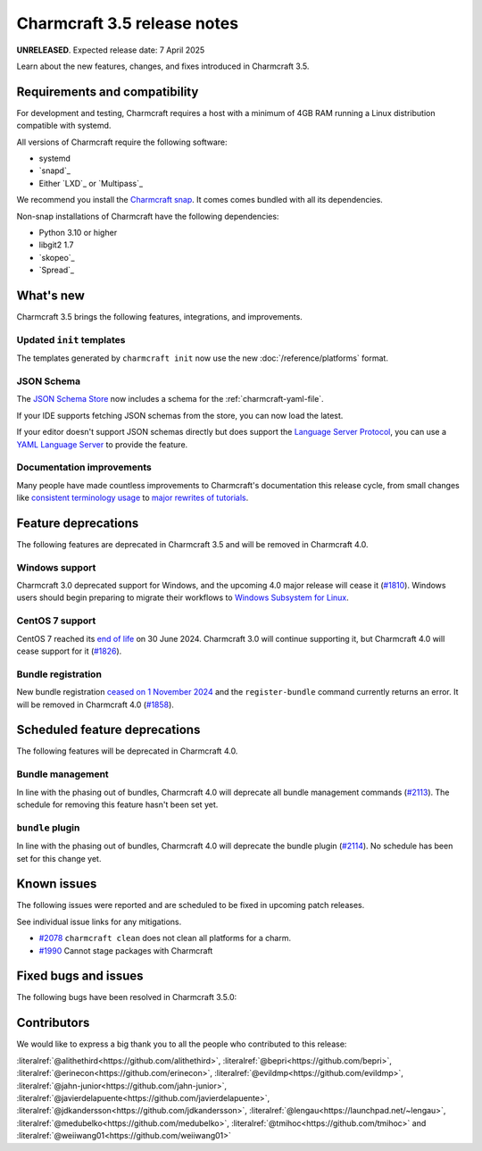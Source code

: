 Charmcraft 3.5 release notes
============================

**UNRELEASED**. Expected release date: 7 April 2025

Learn about the new features, changes, and fixes introduced in Charmcraft 3.5.


Requirements and compatibility
------------------------------

For development and testing, Charmcraft requires a host with a minimum of 4GB RAM
running a Linux distribution compatible with systemd.

All versions of Charmcraft require the following software:

- systemd
- `snapd`_
- Either `LXD`_ or `Multipass`_

We recommend you install the `Charmcraft snap <https://snapcraft.io/charmcraft>`_. It
comes comes bundled with all its dependencies.

Non-snap installations of Charmcraft have the following dependencies:

- Python 3.10 or higher
- libgit2 1.7
- `skopeo`_
- `Spread`_


What's new
----------

Charmcraft 3.5 brings the following features, integrations, and improvements.


Updated ``init`` templates
~~~~~~~~~~~~~~~~~~~~~~~~~~

The templates generated by ``charmcraft init`` now use the new
:doc:`/reference/platforms` format.


JSON Schema
~~~~~~~~~~~

The `JSON Schema Store <https://schemastore.org>`_ now includes a schema for the
:ref:`charmcraft-yaml-file`.

If your IDE supports fetching JSON schemas from the store, you can now load the latest.

.. image:: /_static/assets/json-schema-example-light.webp
   :width: 451
   :alt: A charmcraft.yaml file open in kate editor showing the mouseover hint for the parts key.

If your editor doesn't support JSON schemas directly but does support the
`Language Server Protocol <https://microsoft.github.io/language-server-protocol/>`_,
you can use a `YAML Language Server <https://snapcraft.io/yaml-language-server>`_
to provide the feature.


Documentation improvements
~~~~~~~~~~~~~~~~~~~~~~~~~~

Many people have made countless improvements to Charmcraft's documentation this release
cycle, from small changes like
`consistent terminology usage <https://github.com/canonical/charmcraft/pull/2169>`_ to
`major rewrites of tutorials <https://github.com/canonical/charmcraft/pull/2085>`_.


Feature deprecations
--------------------

The following features are deprecated in Charmcraft 3.5 and will be removed in
Charmcraft 4.0.


Windows support
~~~~~~~~~~~~~~~

Charmcraft 3.0 deprecated support for Windows, and the upcoming 4.0 major release will
cease it (`#1810 <https://github.com/canonical/charmcraft/issues/1810>`_).
Windows users should begin preparing to migrate their workflows to `Windows Subsystem
for Linux <https://ubuntu.com/desktop/wsl>`_.


CentOS 7 support
~~~~~~~~~~~~~~~~

CentOS 7 reached its `end of life
<https://www.redhat.com/en/topics/linux/centos-linux-eol>`_ on 30 June 2024. Charmcraft
3.0 will continue supporting it, but Charmcraft 4.0 will cease support for it
(`#1826 <https://github.com/canonical/charmcraft/issues/1826>`_).


Bundle registration
~~~~~~~~~~~~~~~~~~~

New bundle registration `ceased on 1 November 2024
<https://discourse.charmhub.io/t/15344>`_ and the ``register-bundle`` command currently
returns an error. It will be removed in Charmcraft 4.0 (`#1858
<https://github.com/canonical/charmcraft/issues/1858>`_).


Scheduled feature deprecations
------------------------------

The following features will be deprecated in Charmcraft 4.0.


Bundle management
~~~~~~~~~~~~~~~~~

In line with the phasing out of bundles, Charmcraft 4.0 will deprecate all bundle
management commands (`#2113 <https://github.com/canonical/charmcraft/issues/2113>`_).
The schedule for removing this feature hasn't been set yet.


``bundle`` plugin
~~~~~~~~~~~~~~~~~

In line with the phasing out of bundles, Charmcraft 4.0 will deprecate the bundle plugin
(`#2114 <https://github.com/canonical/charmcraft/issues/2114>`_). No schedule has been
set for this change yet.


Known issues
------------

The following issues were reported and are scheduled to be fixed in upcoming
patch releases.

See individual issue links for any mitigations.

- `#2078 <https://github.com/canonical/charmcraft/issues/2078>`_
  ``charmcraft clean`` does not clean all platforms for a charm.
- `#1990 <https://github.com/canonical/charmcraft/issues/1990>`_ Cannot stage
  packages with Charmcraft


Fixed bugs and issues
---------------------

The following bugs have been resolved in Charmcraft 3.5.0:

Contributors
------------

We would like to express a big thank you to all the people who contributed to
this release:

:literalref:`@alithethird<https://github.com/alithethird>`,
:literalref:`@bepri<https://github.com/bepri>`,
:literalref:`@erinecon<https://github.com/erinecon>`,
:literalref:`@evildmp<https://github.com/evildmp>`,
:literalref:`@jahn-junior<https://github.com/jahn-junior>`,
:literalref:`@javierdelapuente<https://github.com/javierdelapuente>`,
:literalref:`@jdkandersson<https://github.com/jdkandersson>`,
:literalref:`@lengau<https://launchpad.net/~lengau>`,
:literalref:`@medubelko<https://github.com/medubelko>`,
:literalref:`@tmihoc<https://github.com/tmihoc>` and
:literalref:`@weiiwang01<https://github.com/weiiwang01>`
